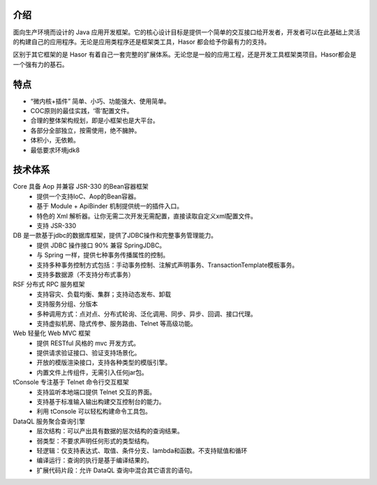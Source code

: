 介绍
------------------------------------

面向生产环境而设计的 Java 应用开发框架。它的核心设计目标是提供一个简单的交互接口给开发者，开发者可以在此基础上灵活的构建自己的应用程序。无论是应用类程序还是框架类工具，Hasor 都会给予你最有力的支持。

区别于其它框架的是 Hasor 有着自己一套完整的扩展体系。无论您是一般的应用工程，还是开发工具框架类项目。Hasor都会是一个强有力的基石。

特点
------------------------------------

- “微内核+插件” 简单、小巧、功能强大、使用简单。
- COC原则的最佳实践，‘零’配置文件。
- 合理的整体架构规划，即是小框架也是大平台。
- 各部分全部独立，按需使用，绝不臃肿。
- 体积小，无依赖。
- 最低要求环境jdk8


技术体系
------------------------------------

.. image:: ../_static/CC2_403A_3BD5_D581.png

Core 具备 Aop 并兼容 JSR-330 的Bean容器框架
  - 提供一个支持IoC、Aop的Bean容器。
  - 基于 Module + ApiBinder 机制提供统一的插件入口。
  - 特色的 Xml 解析器。让你无需二次开发无需配置，直接读取自定义xml配置文件。
  - 支持 JSR-330

DB 是一款基于jdbc的数据库框架，提供了JDBC操作和完整事务管理能力。
  - 提供 JDBC 操作接口 90% 兼容 SpringJDBC。
  - 与 Spring 一样，提供七种事务传播属性的控制。
  - 支持多种事务控制方式包括：手动事务控制、注解式声明事务、TransactionTemplate模板事务。
  - 支持多数据源（不支持分布式事务）

RSF 分布式 RPC 服务框架
  - 支持容灾、负载均衡、集群；支持动态发布、卸载
  - 支持服务分组、分版本
  - 多种调用方式：点对点、分布式轮询、泛化调用、同步、异步、回调、接口代理。
  - 支持虚拟机房、隐式传参、服务路由、Telnet 等高级功能。

Web 轻量化 Web MVC 框架
  - 提供 RESTful 风格的 mvc 开发方式。
  - 提供请求验证接口、验证支持场景化。
  - 开放的模版渲染接口，支持各种类型的模版引擎。
  - 内置文件上传组件，无需引入任何jar包。

tConsole 专注基于 Telnet 命令行交互框架
  - 支持监听本地端口提供 Telnet 交互的界面。
  - 支持基于标准输入输出构建交互控制台的能力。
  - 利用 tConsole 可以轻松构建命令工具包。

DataQL 服务聚合查询引擎
  - 层次结构：可以产出具有数据的层次结构的查询结果。
  - 弱类型：不要求声明任何形式的类型结构。
  - 轻逻辑：仅支持表达式、取值、条件分支、lambda和函数。不支持赋值和循环
  - 编译运行：查询的执行是基于编译结果的。
  - 扩展代码片段：允许 DataQL 查询中混合其它语言的语句。
